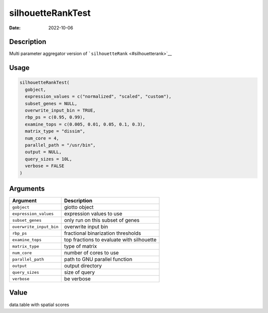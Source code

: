 ==================
silhouetteRankTest
==================

:Date: 2022-10-06

Description
===========

Multi parameter aggregator version of
```silhouetteRank`` <#silhouetterank>`__

Usage
=====

.. code:: r

   silhouetteRankTest(
     gobject,
     expression_values = c("normalized", "scaled", "custom"),
     subset_genes = NULL,
     overwrite_input_bin = TRUE,
     rbp_ps = c(0.95, 0.99),
     examine_tops = c(0.005, 0.01, 0.05, 0.1, 0.3),
     matrix_type = "dissim",
     num_core = 4,
     parallel_path = "/usr/bin",
     output = NULL,
     query_sizes = 10L,
     verbose = FALSE
   )

Arguments
=========

======================= =========================================
Argument                Description
======================= =========================================
``gobject``             giotto object
``expression_values``   expression values to use
``subset_genes``        only run on this subset of genes
``overwrite_input_bin`` overwrite input bin
``rbp_ps``              fractional binarization thresholds
``examine_tops``        top fractions to evaluate with silhouette
``matrix_type``         type of matrix
``num_core``            number of cores to use
``parallel_path``       path to GNU parallel function
``output``              output directory
``query_sizes``         size of query
``verbose``             be verbose
======================= =========================================

Value
=====

data.table with spatial scores
